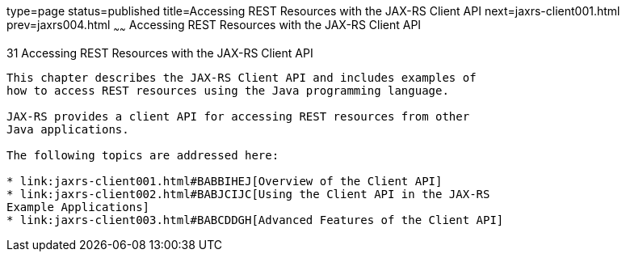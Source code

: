 type=page
status=published
title=Accessing REST Resources with the JAX-RS Client API
next=jaxrs-client001.html
prev=jaxrs004.html
~~~~~~
Accessing REST Resources with the JAX-RS Client API
===================================================

[[BABEIGIH]]

[[accessing-rest-resources-with-the-jax-rs-client-api]]
31 Accessing REST Resources with the JAX-RS Client API
------------------------------------------------------


This chapter describes the JAX-RS Client API and includes examples of
how to access REST resources using the Java programming language.

JAX-RS provides a client API for accessing REST resources from other
Java applications.

The following topics are addressed here:

* link:jaxrs-client001.html#BABBIHEJ[Overview of the Client API]
* link:jaxrs-client002.html#BABJCIJC[Using the Client API in the JAX-RS
Example Applications]
* link:jaxrs-client003.html#BABCDDGH[Advanced Features of the Client API]


